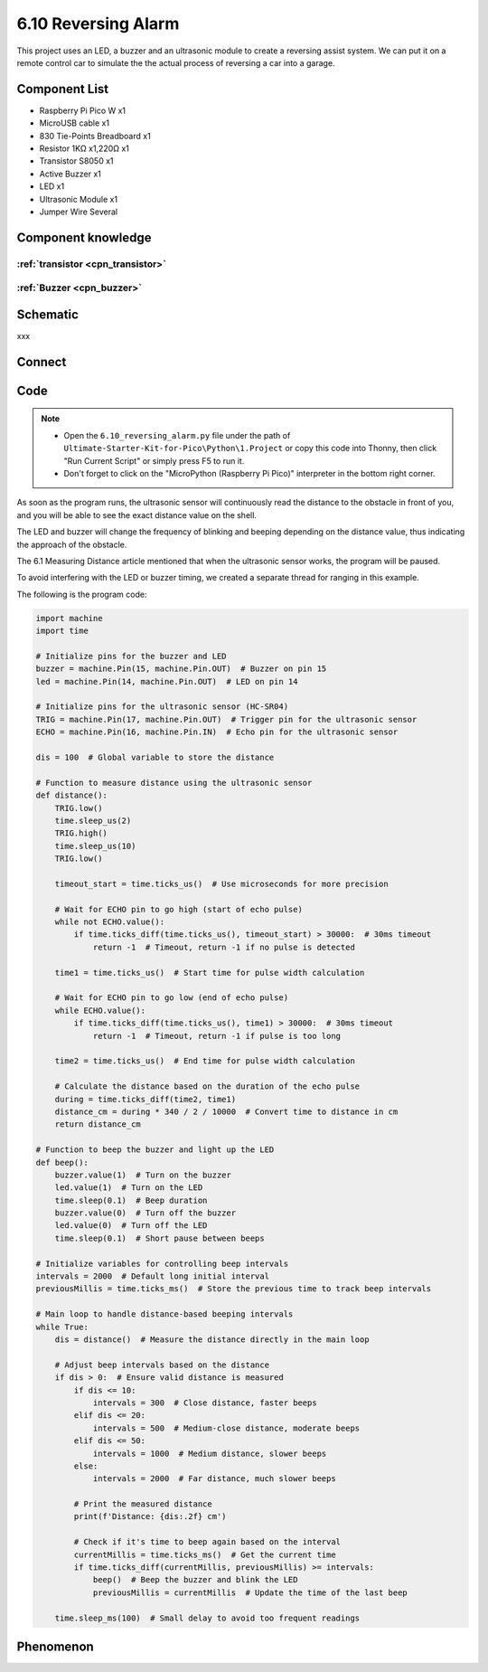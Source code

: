 6.10 Reversing Alarm
=========================
This project uses an LED, a buzzer and an ultrasonic module to create a reversing assist system. We can put it on a remote control car to simulate the the actual process of reversing a car into a garage.


Component List
^^^^^^^^^^^^^^^
- Raspberry Pi Pico W x1
- MicroUSB cable x1
- 830 Tie-Points Breadboard x1
- Resistor 1KΩ x1,220Ω x1
- Transistor S8050 x1
- Active Buzzer x1
- LED x1
- Ultrasonic Module x1
- Jumper Wire Several

Component knowledge
^^^^^^^^^^^^^^^^^^^^

:ref:`transistor <cpn_transistor>`
"""""""""""""""""""""""""""""""""""

:ref:`Buzzer <cpn_buzzer>`
"""""""""""""""""""""""""""

Schematic
^^^^^^^^^^
.. image:: img/2.sch/6.10.png

xxx

Connect
^^^^^^^^^
.. image:: img/3.connect/6.10.png

Code
^^^^^^^
.. note::

    * Open the ``6.10_reversing_alarm.py`` file under the path of ``Ultimate-Starter-Kit-for-Pico\Python\1.Project`` or copy this code into Thonny, then click "Run Current Script" or simply press F5 to run it.

    * Don't forget to click on the "MicroPython (Raspberry Pi Pico)" interpreter in the bottom right corner. 

.. image:: img/4.software/6.10.png

As soon as the program runs, the ultrasonic sensor will continuously read the distance to the obstacle in front of you, and you will be able to see the exact distance value on the shell.

The LED and buzzer will change the frequency of blinking and beeping depending on the distance value, thus indicating the approach of the obstacle.

The 6.1 Measuring Distance article mentioned that when the ultrasonic sensor works, the program will be paused.

To avoid interfering with the LED or buzzer timing, we created a separate thread for ranging in this example.

The following is the program code:

.. code-block:: python

    import machine
    import time

    # Initialize pins for the buzzer and LED
    buzzer = machine.Pin(15, machine.Pin.OUT)  # Buzzer on pin 15
    led = machine.Pin(14, machine.Pin.OUT)  # LED on pin 14

    # Initialize pins for the ultrasonic sensor (HC-SR04)
    TRIG = machine.Pin(17, machine.Pin.OUT)  # Trigger pin for the ultrasonic sensor
    ECHO = machine.Pin(16, machine.Pin.IN)  # Echo pin for the ultrasonic sensor

    dis = 100  # Global variable to store the distance

    # Function to measure distance using the ultrasonic sensor
    def distance():
        TRIG.low()
        time.sleep_us(2)
        TRIG.high()
        time.sleep_us(10)
        TRIG.low()

        timeout_start = time.ticks_us()  # Use microseconds for more precision

        # Wait for ECHO pin to go high (start of echo pulse)
        while not ECHO.value():
            if time.ticks_diff(time.ticks_us(), timeout_start) > 30000:  # 30ms timeout
                return -1  # Timeout, return -1 if no pulse is detected

        time1 = time.ticks_us()  # Start time for pulse width calculation

        # Wait for ECHO pin to go low (end of echo pulse)
        while ECHO.value():
            if time.ticks_diff(time.ticks_us(), time1) > 30000:  # 30ms timeout
                return -1  # Timeout, return -1 if pulse is too long

        time2 = time.ticks_us()  # End time for pulse width calculation

        # Calculate the distance based on the duration of the echo pulse
        during = time.ticks_diff(time2, time1)
        distance_cm = during * 340 / 2 / 10000  # Convert time to distance in cm
        return distance_cm

    # Function to beep the buzzer and light up the LED
    def beep():
        buzzer.value(1)  # Turn on the buzzer
        led.value(1)  # Turn on the LED
        time.sleep(0.1)  # Beep duration
        buzzer.value(0)  # Turn off the buzzer
        led.value(0)  # Turn off the LED
        time.sleep(0.1)  # Short pause between beeps

    # Initialize variables for controlling beep intervals
    intervals = 2000  # Default long initial interval
    previousMillis = time.ticks_ms()  # Store the previous time to track beep intervals

    # Main loop to handle distance-based beeping intervals
    while True:
        dis = distance()  # Measure the distance directly in the main loop

        # Adjust beep intervals based on the distance
        if dis > 0:  # Ensure valid distance is measured
            if dis <= 10:
                intervals = 300  # Close distance, faster beeps
            elif dis <= 20:
                intervals = 500  # Medium-close distance, moderate beeps
            elif dis <= 50:
                intervals = 1000  # Medium distance, slower beeps
            else:
                intervals = 2000  # Far distance, much slower beeps

            # Print the measured distance
            print(f'Distance: {dis:.2f} cm')

            # Check if it's time to beep again based on the interval
            currentMillis = time.ticks_ms()  # Get the current time
            if time.ticks_diff(currentMillis, previousMillis) >= intervals:
                beep()  # Beep the buzzer and blink the LED
                previousMillis = currentMillis  # Update the time of the last beep

        time.sleep_ms(100)  # Small delay to avoid too frequent readings

Phenomenon
^^^^^^^^^^^
.. video:: img/5.phenomenon/6.10.mp4
    :width: 100%